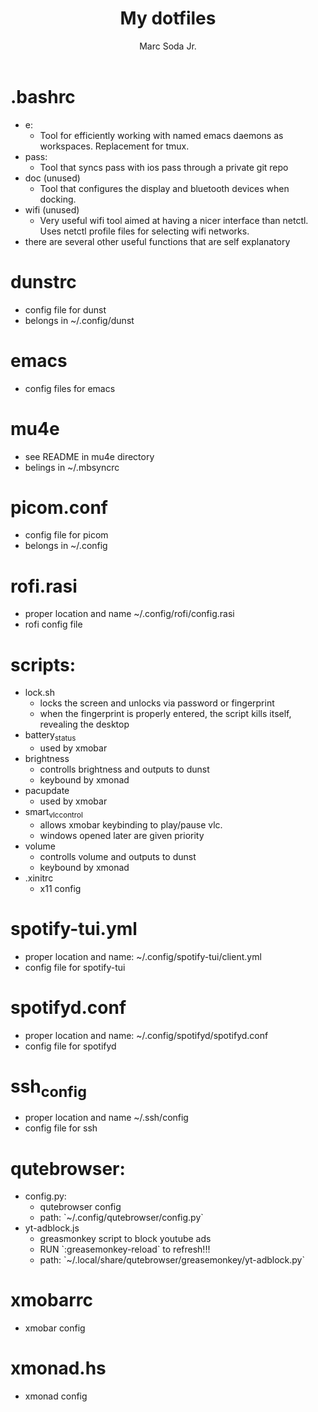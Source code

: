 #+TITLE: My dotfiles
#+AUTHOR: Marc Soda Jr.
#+EMAIL: m@soda.fm

* .bashrc
- e:
  - Tool for efficiently working with named emacs daemons as workspaces. Replacement for tmux.
- pass:
  - Tool that syncs pass with ios pass through a private git repo
- doc (unused)
  - Tool that configures the display and bluetooth devices when docking.
- wifi (unused)
  - Very useful wifi tool aimed at having a nicer interface than netctl. Uses netctl profile files for selecting wifi networks.
- there are several other useful functions that are self explanatory
* dunstrc
- config file for dunst
- belongs in ~/.config/dunst
* emacs
- config files for emacs
* mu4e
- see README in mu4e directory
- belings in ~/.mbsyncrc
* picom.conf
- config file for picom
- belongs in ~/.config
* rofi.rasi
- proper location and name ~/.config/rofi/config.rasi
- rofi config file
* scripts:
- lock.sh
  - locks the screen and unlocks via password or fingerprint
  - when the fingerprint is properly entered, the script kills itself, revealing the desktop
- battery_status
  - used by xmobar
- brightness
  - controlls brightness and outputs to dunst
  - keybound by xmonad
- pacupdate
  - used by xmobar
- smart_vlc_control
  - allows xmobar keybinding to play/pause vlc.
  - windows opened later are given priority
- volume
  - controlls volume and outputs to dunst
  - keybound by xmonad
- .xinitrc
  - x11 config
* spotify-tui.yml
- proper location and name: ~/.config/spotify-tui/client.yml
- config file for spotify-tui
* spotifyd.conf
- proper location and name: ~/.config/spotifyd/spotifyd.conf
- config file for spotifyd
* ssh_config
- proper location and name ~/.ssh/config
- config file for ssh
* qutebrowser:
- config.py:
  - qutebrowser config
  - path: `~/.config/qutebrowser/config.py`
- yt-adblock.js
  - greasmonkey script to block youtube ads
  - RUN `:greasemonkey-reload` to refresh!!!
  - path: `~/.local/share/qutebrowser/greasemonkey/yt-adblock.py`
* xmobarrc
- xmobar config
* xmonad.hs
- xmonad config
